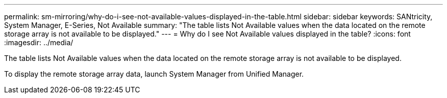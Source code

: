 ---
permalink: sm-mirroring/why-do-i-see-not-available-values-displayed-in-the-table.html
sidebar: sidebar
keywords: SANtricity, System Manager, E-Series, Not Available
summary: "The table lists Not Available values when the data located on the remote storage array is not available to be displayed."
---
= Why do I see Not Available values displayed in the table?
:icons: font
:imagesdir: ../media/

[.lead]
The table lists Not Available values when the data located on the remote storage array is not available to be displayed.

To display the remote storage array data, launch System Manager from Unified Manager.
